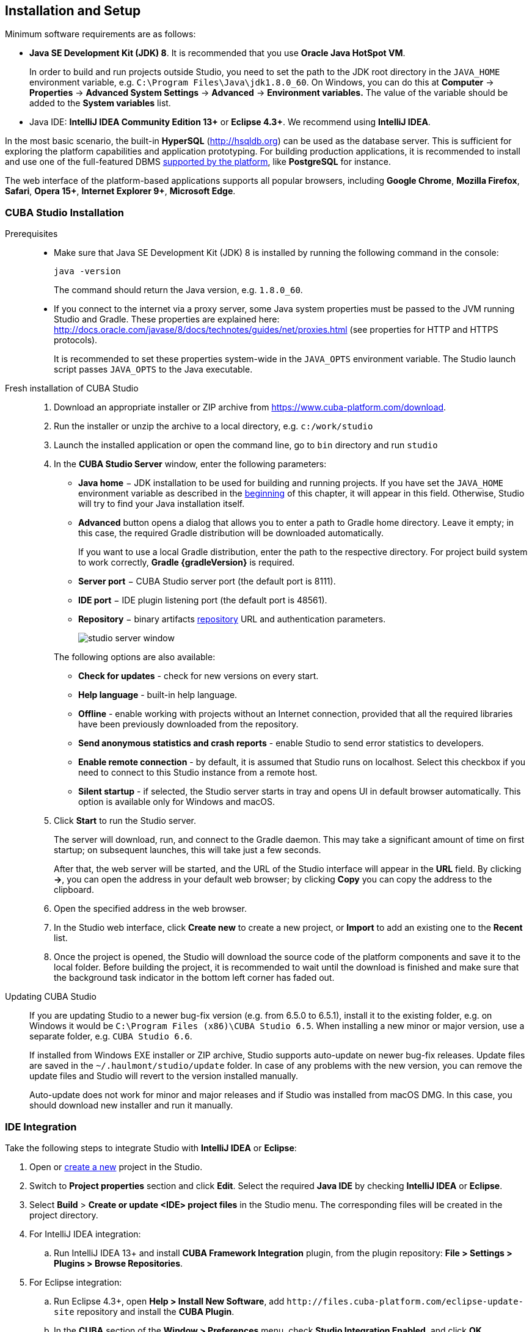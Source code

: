 [[setup]]
== Installation and Setup

Minimum software requirements are as follows:

* *Java SE Development Kit (JDK) 8*. It is recommended that you use *Oracle Java HotSpot VM*. 
+
In order to build and run projects outside Studio, you need to set the path to the JDK root directory in the `++JAVA_HOME++` environment variable, e.g. `++C:\Program Files\Java\jdk1.8.0_60++`. On Windows, you can do this at *Computer* -> *Properties* -> *Advanced System Settings* -> *Advanced* -> *Environment variables.* The value of the variable should be added to the *System variables* list.

* Java IDE: *IntelliJ IDEA Community Edition 13+* or *Eclipse 4.3+*. We recommend using *IntelliJ IDEA*.

In the most basic scenario, the built-in *HyperSQL* (link:$$http://hsqldb.org$$[http://hsqldb.org]) can be used as the database server. This is sufficient for exploring the platform capabilities and application prototyping. For building production applications, it is recommended to install and use one of the full-featured DBMS <<dbms_types,supported by the platform>>, like *PostgreSQL* for instance.

The web interface of the platform-based applications supports all popular browsers, including *Google Chrome*, *Mozilla Firefox*, *Safari*, *Opera 15+*, *Internet Explorer 9+*, *Microsoft Edge*.

[[cubaStudio_install]]
=== CUBA Studio Installation

Prerequisites::
+
--
* Make sure that Java SE Development Kit (JDK) 8 is installed by running the following command in the console:
+
`java -version`
+
The command should return the Java version, e.g. `++1.8.0_60++`.

* If you connect to the internet via a proxy server, some Java system properties must be passed to the JVM running Studio and Gradle. These properties are explained here: http://docs.oracle.com/javase/8/docs/technotes/guides/net/proxies.html (see properties for HTTP and HTTPS protocols).
+
It is recommended to set these properties system-wide in the `++JAVA_OPTS++` environment variable. The Studio launch script passes `++JAVA_OPTS++` to the Java executable.
--

Fresh installation of CUBA Studio::
+
. Download an appropriate installer or ZIP archive from https://www.cuba-platform.com/download.
+
. Run the installer or unzip the archive to a local directory, e.g. `c:/work/studio`
+
. Launch the installed application or open the command line, go to `bin` directory and run `studio`
+
. In the *CUBA Studio Server* window, enter the following parameters:
+
--
* *Java home* − JDK installation to be used for building and running projects. If you have set the `++JAVA_HOME++` environment variable as described in the <<setup,beginning>> of this chapter, it will appear in this field. Otherwise, Studio will try to find your Java installation itself.

* *Advanced* button opens a dialog that allows you to enter a path to Gradle home directory. Leave it empty; in this case, the required Gradle distribution will be downloaded automatically.
+
If you want to use a local Gradle distribution, enter the path to the respective directory. For project build system to work correctly, *Gradle {gradleVersion}* is required.

* *Server port* − CUBA Studio server port (the default port is 8111).

* *IDE port* − IDE plugin listening port (the default port is 48561).

* *Repository* − binary artifacts <<artifact_repository,repository>> URL and authentication parameters.
+
image::studio_server_window.png[align="center"]

The following options are also available:

* *Check for updates* - check for new versions on every start.

* *Help language* - built-in help language.

* *Offline* - enable working with projects without an Internet connection, provided that all the required libraries have been previously downloaded from the repository.

* *Send anonymous statistics and crash reports* - enable Studio to send error statistics to developers.

* *Enable remote connection* - by default, it is assumed that Studio runs on localhost. Select this checkbox if you need to connect to this Studio instance from a remote host.

* *Silent startup* - if selected, the Studio server starts in tray and opens UI in default browser automatically. This option is available only for Windows and macOS.
--
+
. Click *Start* to run the Studio server.
+
The server will download, run, and connect to the Gradle daemon. This may take a significant amount of time on first startup; on subsequent launches, this will take just a few seconds.
+
After that, the web server will be started, and the URL of the Studio interface will appear in the *URL* field. By clicking *->*, you can open the address in your default web browser; by clicking *Copy* you can copy the address to the clipboard.
+
. Open the specified address in the web browser.
+
. In the Studio web interface, click *Create new* to create a new project, or *Import* to add an existing one to the *Recent* list.
+
. Once the project is opened, the Studio will download the source code of the platform components and save it to the local folder. Before building the project, it is recommended to wait until the download is finished and make sure that the background task indicator in the bottom left corner has faded out.

Updating CUBA Studio::
+
--
If you are updating Studio to a newer bug-fix version (e.g. from 6.5.0 to 6.5.1), install it to the existing folder, e.g. on Windows it would be `C:\Program Files (x86)\CUBA Studio 6.5`. When installing a new minor or major version, use a separate folder, e.g. `CUBA Studio 6.6`.

If installed from Windows EXE installer or ZIP archive, Studio supports auto-update on newer bug-fix releases. Update files are saved in the `~/.haulmont/studio/update` folder. In case of any problems with the new version, you can remove the update files and Studio will revert to the version installed manually.

Auto-update does not work for minor and major releases and if Studio was installed from macOS DMG. In this case, you should download new installer and run it manually.
--

[[ide_integration]]
=== IDE Integration

Take the following steps to integrate Studio with *IntelliJ IDEA* or *Eclipse*:

. Open or <<qs_create_project,create a new>> project in the Studio.

. Switch to *Project properties* section and click *Edit*. Select the required *Java IDE* by checking *IntelliJ IDEA* or *Eclipse*.

. Select *Build* > *Create or update <IDE> project files* in the Studio menu. The corresponding files will be created in the project directory.

. For IntelliJ IDEA integration:

.. Run IntelliJ IDEA 13+ and install *CUBA Framework Integration* plugin, from the plugin repository: *File > Settings > Plugins > Browse Repositories*.

. For Eclipse integration:

.. Run Eclipse 4.3+, open *Help > Install New Software*, add `++http://files.cuba-platform.com/eclipse-update-site++` repository and install the *CUBA Plugin*.

.. In the *CUBA* section of the *Window > Preferences* menu, check *Studio Integration Enabled*, and click *OK*.

Please note that *IDE: on port 48561* label has appeared in the bottom left corner of the Studio. Now the corresponding source code files will be opened in IDE when you click *IDE* buttons in the Studio.